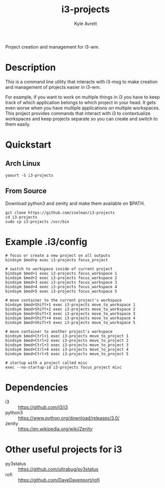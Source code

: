 #+TITLE: i3-projects
#+AUTHOR: Kyle Avrett
#+STARTUP: content

Project creation and management for i3-wm.

* Description
This is a command line utility that interacts with i3-msg to make creation and management of projects easier in i3-wm.

For example, if you want to work on multiple things in i3 you have to keep track of which application belongs to which project in your head. It gets even worse when you have multiple applications on multiple workspaces. This project provides commands that interact with i3 to contextualize workspaces and keep projects separate so you can create and switch to them easily.
* Quickstart
** Arch Linux
#+BEGIN_EXAMPLE
yaourt -S i3-projects
#+END_EXAMPLE
** From Source
Download python3 and zenity and make them available on $PATH.

#+BEGIN_EXAMPLE
git clone https://github.com/zzelman/i3-projects
cd i3-projects
sudo cp i3-projects /usr/bin
#+END_EXAMPLE
* Example .i3/config
#+BEGIN_EXAMPLE
# focus or create a new project on all outputs
bindsym $mod+p exec i3-projects focus_project

# switch to workspace inside of current project
bindsym $mod+1 exec i3-projects focus_workspace 1
bindsym $mod+2 exec i3-projects focus_workspace 2
bindsym $mod+3 exec i3-projects focus_workspace 3
bindsym $mod+4 exec i3-projects focus_workspace 4
bindsym $mod+5 exec i3-projects focus_workspace 5

# move container to the current project's workspace
bindsym $mod+Shift+1 exec i3-projects move_to_workspace 1
bindsym $mod+Shift+2 exec i3-projects move_to_workspace 2
bindsym $mod+Shift+3 exec i3-projects move_to_workspace 3
bindsym $mod+Shift+4 exec i3-projects move_to_workspace 4
bindsym $mod+Shift+5 exec i3-projects move_to_workspace 5

# move container to another project's workspace
bindsym $mod+Ctrl+1 exec i3-projects move_to_project 1
bindsym $mod+Ctrl+2 exec i3-projects move_to_project 2
bindsym $mod+Ctrl+3 exec i3-projects move_to_project 3
bindsym $mod+Ctrl+4 exec i3-projects move_to_project 4
bindsym $mod+Ctrl+5 exec i3-projects move_to_project 5

# startup with a project called misc
exec --no-startup-id i3-projects focus_project misc
#+END_EXAMPLE
* Dependencies
    - i3 :: https://github.com/i3/i3
    - python3 :: https://www.python.org/download/releases/3.0/
    - zenity :: https://en.wikipedia.org/wiki/Zenity
* Other useful projects for i3
    - py3status :: https://github.com/ultrabug/py3status
    - rofi :: https://github.com/DaveDavenport/rofi
